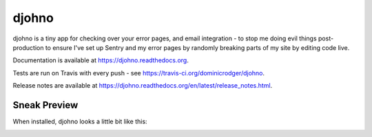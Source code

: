 ******
djohno
******

djohno is a tiny app for checking over your error pages, and email
integration - to stop me doing evil things post-production to ensure
I've set up Sentry and my error pages by randomly breaking parts of my
site by editing code live.

Documentation is available at https://djohno.readthedocs.org.

Tests are run on Travis with every push - see
https://travis-ci.org/dominicrodger/djohno.

Release notes are available at
https://djohno.readthedocs.org/en/latest/release_notes.html.

Sneak Preview
=============

When installed, djohno looks a little bit like this:

.. image:: https://djohno.readthedocs.org/en/latest/_images/djohno.png
   :scale: 75%
   :alt: djohno's version view

